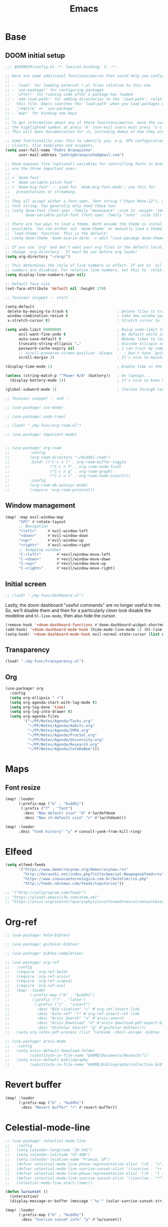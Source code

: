 #+TITLE: Emacs
#+PROPERTY: header-args:emacs-lisp :tangle ./config.el

* Base
** DOOM initial setup
#+begin_src emacs-lisp
;;; $DOOMDIR/config.el -*- lexical-binding: t; -*-

;; Here are some additional functions/macros that could help you configure Doom:
;;
;; - `load!' for loading external *.el files relative to this one
;; - `use-package!' for configuring packages
;; - `after!' for running code after a package has loaded
;; - `add-load-path!' for adding directories to the `load-path', relative to
;;   this file. Emacs searches the `load-path' when you load packages with
;;   `require' or `use-package'.
;; - `map!' for binding new keys
;;
;; To get information about any of these functions/macros, move the cursor over
;; the highlighted symbol at press 'K' (non-evil users must press 'C-c c k').
;; This will open documentation for it, including demos of how they are used.

;; Some functionality uses this to identify you, e.g. GPG configuration, email
;; clients, file templates and snippets.
(setq user-full-name "Pedro Branquinho"
      user-mail-address "pedrogbranquinho@gmail.com")

;; Doom exposes five (optional) variables for controlling fonts in Doom. Here
;; are the three important ones:
;;
;; + `doom-font'
;; + `doom-variable-pitch-font'
;; + `doom-big-font' -- used for `doom-big-font-mode'; use this for
;;   presentations or streaming.
;;
;; They all accept either a font-spec, font string ("Input Mono-12"), or xlfd
;; font string. You generally only need these two:
;; (setq doom-font (font-spec :family "monospace" :size 12 :weight 'semi-light)
;;       doom-variable-pitch-font (font-spec :family "sans" :size 13))

;; There are two ways to load a theme. Both assume the theme is installed and
;; available. You can either set `doom-theme' or manually load a theme with the
;; `load-theme' function. This is the default:
;; (setq doom-theme 'doom-acario-dark) -> edit "(use-pacakge doom-themes)" instead.

;; If you use `org' and don't want your org files in the default location below,
;; change `org-directory'. It must be set before org loads!
(setq org-directory "~/org/")

;; This determines the style of line numbers in effect. If set to `nil', line
;; numbers are disabled. For relative line numbers, set this to `relative'.
(setq display-line-numbers-type nil)

;; Default face size
(set-face-attribute 'default nil :height 170)

;; Tecosaur snippet -- start --

(setq-default
 delete-by-moving-to-trash t                      ; Delete files to trash
 window-combination-resize t                      ; take new window space from all other windows (not just current)
 x-stretch-cursor t)                              ; Stretch cursor to the glyph width

(setq undo-limit 80000000                         ; Raise undo-limit to 80Mb
      evil-want-fine-undo t                       ; By default while in insert all changes are one big blob. Be more granular
      auto-save-default t                         ; Nobody likes to loose work, I certainly don't
      truncate-string-ellipsis "…"                ; Unicode ellispis are nicer than "...", and also save /precious/ space
      password-cache-expiry nil                   ; I can trust my computers ... can't I?
      ;; scroll-preserve-screen-position 'always     ; Don't have `point' jump around
      scroll-margin 2)                            ; It's nice to maintain a little margin

(display-time-mode 1)                             ; Enable time in the mode-line

(unless (string-match-p "^Power N/A" (battery))   ; On laptops...
  (display-battery-mode 1))                       ; it's nice to know how much power you have

(global-subword-mode 1)                           ; Iterate through CamelCase words

;; Tecosaur snippet -- end --

;; (use-package! csv-mode)

;; (use-package! undo-tree)

;; (load! "./my-func/org-roam.el")

;; (use-package! impatient-mode)


;; (use-package! org-roam
;;         :config
;;         (org-roam-directory "~/buddhi-roam")
;;         :bind! (("C-c n l" . org-roam-buffer-toggle
;;                  ("C-c n f" . org-roam-node-find)
;;                  ("C-c n g" . org-roam-graph)
;;                  ("C-c n i" . org-roam-node-insert)))
;;         :config
;;         (org-roam-db-autosyc-mode)
;;         (require 'org-roam-protocol))
#+end_src

** Window management
#+begin_src emacs-lisp
(map! :map evil-window-map
      "SPC" #'rotate-layout
      ;; Navigation
      "<left>"     #'evil-window-left
      "<down>"     #'evil-window-down
      "<up>"       #'evil-window-up
      "<right>"    #'evil-window-right
      ;; Swapping windows
      "C-<left>"       #'+evil/window-move-left
      "C-<down>"       #'+evil/window-move-down
      "C-<up>"         #'+evil/window-move-up
      "C-<right>"      #'+evil/window-move-right)
#+end_src

#+RESULTS:

** Initial screen

#+begin_src emacs-lisp
;; (load! "./my-func/dashboard.el")
#+end_src

#+RESULTS:
: t

Lastly, the doom dashboard "useful commands" are no longer useful to me.
So, we'll disable them and then for a particularly /clean/ look disable
the modeline and ~hl-line-mode~, then also hide the cursor.

#+begin_src emacs-lisp
(remove-hook '+doom-dashboard-functions #'doom-dashboard-widget-shortmenu)
(add-hook! '+doom-dashboard-mode-hook (hide-mode-line-mode 1) (hl-line-mode -1))
(setq-hook! '+doom-dashboard-mode-hook evil-normal-state-cursor (list nil))
#+end_src

** Transparency
#+begin_src emacs-lisp
(load! "./my-func/transparency.el")
#+end_src

#+RESULTS:
: t

** Org
#+begin_src emacs-lisp
(use-package! org
  :config
  (setq org-ellipsis " ▾")
  (setq org-agenda-start-with-log-mode t)
  (setq org-log-done 'time)
  (setq org-log-into-drawer t)
  (setq org-agenda-files
        '("~/PP/Notes/Agenda/Tasks.org"
          "~/PP/Notes/Agenda/Habits.org"
          "~/PP/Notes/Agenda/IMPA.org"
          "~/PP/Notes/Agenda/ProcSel.org"
          "~/PP/Notes/Agenda/University.org"
          "~/PP/Notes/Agenda/Research.org"
          "~/PP/Notes/Agenda/CafeDoBem")))
#+end_src

* Maps
** Font resize
#+begin_src emacs-lisp
(map! :leader
      (:prefix-map ("b" . "buddhi")
       (:prefix ("f" . "font")
        :desc "New default size" "d" #'lw/defdoom
        :desc "New ch-default size" "c" #'lw/chdoom)))
#+end_src

#+begin_src emacs-lisp
(map! :leader
      :desc "Yank history" "y" #'consult-yank-from-kill-ring)
#+end_src

* Elfeed
#+begin_src emacs-lisp
(setq elfeed-feeds
      '("https://www.democracynow.org/democracynow.rss"
        "http://docuwiki.net/index.php?title=Special:Newpages&feed=rss"
        "https://www.inovacaotecnologica.com.br/boletim/rss.php"
        "http://feeds.nbcnews.com/feeds/topstories"))

;; '("http://nullprogram.com/feed/")
;; "https://planet.emacslife.com/atom.xml"
;; "https://arxiv.org/search/?query=physics+informed+neural+network&searchtype=all&source=header"
#+end_src

#+RESULTS:
| https://www.democracynow.org/democracynow.rss | http://docuwiki.net/index.php?title=Special:Newpages&feed=rss | https://www.inovacaotecnologica.com.br/boletim/rss.php | http://feeds.nbcnews.com/feeds/topstories |

* Org-ref
#+begin_src emacs-lisp
;; (use-package! helm-bibtex)

;; (use-package! gscholar-bibtex)

;; (use-package! bibtex-completion)

;; (use-package! org-ref
;;   :config
;;   (require 'org-ref-helm)
;;   (require 'org-ref-arxiv)
;;   (require 'org-ref-scopus)
;;   (require 'org-ref-wos)
;;   (map! :leader
;;         (:prefix-map ("b" . "buddhi")
;;          (:prefix ("l" . "latex")
;;           (:prefix ("i" . "insert")
;;            :desc "Bib-citation" "c" #'org-ref-insert-link
;;            :desc "Auto-ref" "r" #'org-ref-insert-ref-link
;;            :desc "Arxiv Search" "s" #'arxiv-search
;;            :desc "Arxiv Download" "d" #'arxiv-download-pdf-export-bibtex
;;            :desc "GScholar Search" "g" #'gscholar-bibtex))))
;;   (setq org-latex-pdf-process (list "latexmk -shell-escape -bibtex -f -pdf %f")))
#+end_src

#+begin_src emacs-lisp
;; (use-package! arxiv-mode
;;   :config
;;   (setq arxiv-default-download-folder
;;         (substitute-in-file-name "$HOME/Documents/Reseach/"))
;;   (setq arxiv-default-bibliography
;;         (substitute-in-file-name "$HOME/Bibliography/collection.bib")))
#+end_src

* Revert buffer
#+begin_src emacs-lisp
(map! :leader
      (:prefix-map ("b" . "buddhi")
       :desc "Revert buffer" "r" #'revert-buffer))
#+end_src

#+RESULTS:
: revert-buffer

* Celestial-mode-line
#+begin_src emacs-lisp
;; (use-package! celestial-mode-line
;;   :config
;;   (setq calendar-longitude "20.54S")
;;   (setq calendar-latitude "47.40W")
;;   (setq calendar-location-name "Franca, SP")
;;   (defvar celestial-mode-line-phase-representation-alist '((0 . "○") (1 . "☽") (2 . "●") (3 . "☾")))
;;   (defvar celestial-mode-line-sunrise-sunset-alist '((sunrise . "☀↑ ") (sunset . "☀↓ ")))
;;   (defvar celestial-mode-line-phase-representation-alist '((0 . "( )") (1 . "|)") (2 . "(o)") (3 . "|)")))
;;   (defvar celestial-mode-line-sunrise-sunset-alist '((sunrise . "*^") (sunset . "*v")))
;;   (celestial-mode-line-start-timer))
#+end_src

#+begin_src emacs-lisp
(defun lw/sunset ()
  (interactive)
  (display-message-or-buffer (message "`%s'" (solar-sunrise-sunset-string (calendar-current-date)))))

(map! :leader
      (:prefix-map ("b" . "buddhi")
       :desc "Sunrise sunset info" "µ" #'lw/sunset))
#+end_src

#+RESULTS:
: lw/sunset

* Roam
#+begin_src emacs-lisp
(use-package! deft
  :bind ("<f2>" . deft)
  :commands (deft)
  :config (setq deft-directory "~/buddhi-roam/"
                deft-extensions '("md" "org"))
  :after org
  :bind
  ("C-c n d" . deft)
  :custom
  (deft-recursive t)
  (deft-use-filter-string-for-filename t)
  (deft-default-extension "org"))
  ;; (deft-directory org-roam-directory))

#+end_src
* PDFs in Emacs
#+begin_src emacs-lisp
(use-package! pdf-tools)
#+end_src
* Programming Languages
** LaTeX
#+begin_src emacs-lisp :tangle no
(setq org-format-latex-options (plist-put org-format-latex-options :scale 3.0))
#+end_src

#+RESULTS:
| :foreground | default | :background | default | :scale | 3.0 | :html-foreground | Black | :html-background | Transparent | :html-scale | 1.0 | :matchers | (begin $1 $ $$ \( \[) |
** Julia

* ERC/IRC Twitch

#+begin_src emacs-lisp
;; (use-package! erc-hl-nicks)
;; (use-package! erc-colorize)

;; (use-package! erc-twitch
;;   :config
;;   (add-hook! erc-twitch-mode-hook #'erc-colorize-enable)
;;   (add-hook! erc-twitch-mode-hook #'erc-hl-nicks-enable))
#+end_src

#+RESULTS:
: erc-colorize
* Pass
#+begin_src emacs-lisp
;; (use-package! hidepw)
#+end_src

#+RESULTS:
: hidepw

#+begin_src emacs-lisp
;; (use-package! helm-pass)
#+end_src

#+RESULTS:
: helm-pass

#+begin_src emacs-lisp
(map! :leader
      (:prefix-map ("b" . "buddhi")
       :desc "Password list" "p" #'helm-pass))
#+end_src

#+RESULTS:
: helm-pass
* Navigation
#+begin_src emacs-lisp
(load! "./my-func/goto.el")
#+end_src

#+begin_src emacs-lisp
(load! "./my-func/diary.el")
#+end_src

** Diary

#+begin_src emacs-lisp
(map! :leader
      (:prefix-map ("b" . "buddhi")
       :desc "Diary entry" "d" #'lw/create-or-access-diary))
#+end_src
** Evil Deeds

#+begin_src emacs-lisp
(map! :leader
      (:prefix-map ("b" . "buddhi")
       (:prefix ("n" . "navigate to")
        :desc "Evil Deeds" "n" #'lw/find-evildeeds)))
#+end_src

#+RESULTS:
: lw/find-evildeeds

** Function definitions
#+begin_src emacs-lisp
(map! :leader
      (:prefix-map ("b" . "buddhi")
       (:prefix ("n" . "navigate to")
        :desc "Function at point" "f" #'find-function-at-point)))
#+end_src

#+RESULTS:
: find-function-at-point
** Go to =Emacs.org= and =my-func.org=


#+begin_src emacs-lisp
(map! :leader
      (:prefix-map ("b" . "buddhi")
       (:prefix ("n" . "navigate to")
        :desc "Emacs.org" "e"  #'lw/goto-emacs-org
        :desc "my-func.org" "F" #'lw/goto-my-func-org)))
#+end_src

#+RESULTS:
: lw/goto-my-func-org
** Navigate to books

#+begin_src emacs-lisp
(map! :leader
      (:prefix-map ("b" . "buddhi")
       (:prefix ("n" . "navigate to")
        :desc "Active CS book" "a"  #'lw/goto-cs-active
        :desc "CS books" "c" #'lw/goto-cs-books)))
#+end_src

#+RESULTS:
: lw/goto-cs-books
** Navigate to book notes
#+begin_src emacs-lisp
(map! :leader
      (:prefix-map ("b" . "buddhi")
       (:prefix ("n" . "navigate to")
        :desc "Book notes" "n"  #'lw/goto-book-notes)))
#+end_src

* Magit
#+begin_src emacs-lisp
(map! :leader
      :desc "Magit" "m" #'magit)
#+end_src

* Proof General and Coq
#+begin_src emacs-lisp
;; (use-package! company-coq)
;; (use-package! coq-commenter)
;; (use-package! proof-general
;;   :config
;;   (add-hook! 'coq-mode-hook #'company-coq-mode)
;;   (add-hook! 'coq-mode-hook #'coq-commenter-mode))
#+end_src

#+RESULTS:
: t

* Anaconda
#+begin_src emacs-lisp
(load! "./my-func/ein-babel.el")
#+end_src

#+RESULTS:
: t

* Elm
#+begin_src emacs-lisp
(use-package! elm-mode
  :hook (elm-mode . rainbow-delimiters-mode))
#+end_src

#+RESULTS:
| rainbow-delimiters-mode | elm-indent-mode |

#+begin_src emacs-lisp
;; (use-package! elm-oracle
;;   :config
;; (with-eval-after-load 'company
;;         (add-to-list 'company-backends 'company-elm))
;; (add-hook 'elm-mode-hook #'elm-oracle-setup-completion)
#+end_src

#+begin_src shell
npm install -g elm-oracle
#+end_src

* Comment Julia

# #+begin_src emacs-lisp
# (setq inferior-julia-program-name "julia")
# #+end_src

# #+RESULTS:
# : julia

# #+begin_src emacs-lisp
# (package! julia-vterm
   #   :recipe (:host github
                #            :repo "shg/julia-vterm.el"))

# (package-install-file "~/.doom.d/julia-vterm.el/julia-vterm.el")

# (package! ob-julia-vterm
   #   :recipe (:host github
                #            :repo "shg/ob-julia-vterm.el"))

# (package-install-file "~/.doom.d/ob-julia-vterm.el/ob-julia-vterm.el")

# (package! ob-julia
   #   :recipe (:host github
                #            :repo "gjkernsx/ob-julia"))

# ;; (package-install-file "~/.doom.d/ob-julia/ob-julia.el")

# (add-hook 'julia-mode-hook #'julia-vterm-mode)
# (setq julia-vterm-repl-program "/usr/bin/julia -t 4")

# (require 'org)
# (add-to-list 'org-babel-load-languages '(julia-vterm . t))
# (org-babel-do-load-languages 'org-babel-load-languages org-babel-load-languages)
# (defalias 'org-babel-execute:julia 'org-babel-execute:julia-vterm)
# #+end_src

# #+begin_src emacs-lisp
# (add-to-list 'load-path "~/.doom.d/ob-julia/ob-julia.el")
# #+end_src

# To execute or export code in =org-mode= code blocks, you'll need to set up =org-babel-load-languages= for each language you'd like to use.  [[https://orgmode.org/worg/org-contrib/babel/languages.html][This page]] documents all of the languages that you can use with =org-babel=.

# #+begin_src emacs-lisp
# ;; (with-eval-after-load 'org
# ;;   (org-babel-do-load-languages
# ;;    'org-babel-load-languages
# ;;    '((emacs-lisp . t)
# ;;      (python . t)
# ;;      (browser . t)
# ;;      (ditaa . t)
# ;;      (R . t)
# ;;      (go . t)
# ;;      ;; (ipython . t)
# ;;      (julia-vterm . t)
# ;;      ;; (julia . t)
# ;;      (ein . t)
# ;;      (ditaa . t)
# ;;      (css . t)
# ;;      (lisp . t)
# ;;      (latex . t)
# ;;      (clojure . t)
# ;;      (clojurescript . t)))
# ;;   (push '("conf-unix" . conf-unix) org-src-lang-modes))
# #+end_src

# #+begin_src emacs-lisp
# (custom-set-variables
   #  '(ob-ein-languages
        #    '(("ein-python" . python)
               #      ("ein-R" . R)
               #      ("ein-r" . R)
               #      ("ein-julia" . julia))))
# #+end_src

# #+RESULTS:

# #+begin_src emacs-lisp
# (use-package julia-mode)
# #+end_src

# #+RESULTS:

# #+begin_src emacs-lisp
# (use-package julia-snail)
# #+end_src

# #+RESULTS:

# #+begin_src emacs-lisp
#    (setq inferior-julia-program-name "julia")
# #+end_src
* Web browser
#+begin_src emacs-lisp
;; (use-package! eaf
;;   :load-path "~/.doom.d/site-lisp/emacs-application-framework"
;;   :custom
;;   ; See https://github.com/emacs-eaf/emacs-application-framework/wiki/Customization
;;   (eaf-browser-continue-where-left-off t)
;;   (eaf-browser-enable-adblocker t)
;;   (browse-url-browser-function 'eaf-open-browser)
;;   :config
;;   (defalias 'browse-web #'eaf-open-browser))
;;   ;; (eaf-bind-key scroll_up "C-n" eaf-pdf-viewer-keybinding)
;;   ;; (eaf-bind-key scroll_down "C-p" eaf-pdf-viewer-keybinding)
;;   ;; (eaf-bind-key take_photo "p" eaf-camera-keybinding)
;;   ;; (eaf-bind-key nil "M-q" eaf-browser-keybinding)) ;; unbind, see more in the Wiki
#+end_src

#+RESULTS:
: t

#+begin_src emacs-lisp
(add-to-list 'load-path "~/.doom.d/site-lisp/emacs-application-framework/")
#+end_src

#+RESULTS:
| ~/.doom.d/site-lisp/emacs-application-framework/ | ~/.doom.d/sit |

# #+begin_src emacs-lisp
# # (require 'eaf)
# # (require 'eaf-browser)
# # #+end_src

#+RESULTS:
: eaf-browser
* Python
** Anaconda

#+begin_src emacs-lisp :tangle packages.el
(package! conda)
#+end_src

#+begin_src emacs-lisp
;; (use-package! conda
;;   :config
;;   ;; (setq
;;   ;;  conda-env-home-directory (expand-file-name "~/opt/miniconda3/")
;;   ;;  conda-env-subdirectory "envs/")
;;   (custom-set-variables '(conda-anaconda-home "/opt/miniconda3/"))
;;   (conda-env-initialize-interactive-shells)
;;   (conda-env-initialize-eshell)
;;   (conda-env-autoactivate-mode t))
#+end_src
** Ipython
#+begin_src emacs-lisp :tangle packages.el
(package! ein)
#+end_src

#+begin_src emacs-lisp
;; (use-package! ein)
;; (require 'ein)
#+end_src

* Haskell
#+begin_src emacs-lisp :tangle no
(use-package! haskell-mode
  :config
  (define-key! map [?\C-c ?r] 'haskell-run))
#+end_src

#+RESULTS:
: t

* Go
#+begin_src emacs-lisp
;; (use-package! go-complete
;;   :config
;;  (add-hook 'completion-at-point-functions 'go-complete-at-point))
#+end_src

#+begin_src emacs-lisp :eval yes
(setq gofmt-command "goimports")
(add-hook 'before-save-hook 'gofmt-before-save)
#+end_src

#+RESULTS:
| gofmt-before-save | undo-fu-session-save-safe |

* Xthemes
#+begin_src emacs-lisp :tangle packages.el
(package! ewal-doom-themes)
(package! doom-themes)
(package! doom-modeline-now-playing)
(package! doom-modeline)
#+end_src
#+RESULTS:
: doom-modeline

#+begin_src emacs-lisp
(use-package doom-themes
  :ensure t
  :config
  ;; Global settings (defaults)
  (setq doom-themes-enable-bold t    ; if nil, bold is universally disabled
        doom-themes-enable-italic t) ; if nil, italics is universally disabled
  (load-theme 'doom-acario-dark t)

  ;; Enable flashing mode-line on errors
  (doom-themes-visual-bell-config)
  ;; Enable custom neotree theme (all-the-icons must be installed!)
  (doom-themes-neotree-config)
  ;; or for treemacs users
  ;; (setq doom-themes-treemacs-theme "doom-atom") ; use "doom-colors" for less minimal icon theme
  ;; (doom-themes-treemacs-config)
  ;; Corrects (and improves) org-mode's native fontification.
  (doom-themes-org-config))
#+end_src
* W3M
#+begin_src emacs-lisp
;; (use-package! w3m
;;   :config
;;   (setq w3m-search-default-engine "duckduckgo"))
#+end_src
* Types of Searches
#+begin_src emacs-lisp
(map! :leader
      (:prefix-map ("b" . "buddhi")
       (:prefix ("s" . "search")
        :desc "w3m search" "s" #'w3m-search
        :desc "dictionary search" "d" #'dictionary-search)))
#+end_src

#+RESULTS:
: dictionary-search

* LaTeX
** AUCTeX

#+begin_src emacs-lisp :tangle packages.el :tangle no
(package! auctex)
#+end_src

#+begin_src emacs-lisp :tangle no
(use-package! auctex
  :ensure tex-mode
  :hook (tex-mode . auctex-mode))
#+end_src

#+RESULTS:
| auctex-mode |
#+RESULTS:
** LaTeX Extra features for editing
#+begin_src emacs-lisp
      ;; (use-package latex-extra)
#+end_src

** Pygments
#+begin_src emacs-lisp :tangle no
(eval-after-load "tex"
  '(setcdr (assoc "LaTeX" TeX-command-list)
          '("%`%l%(mode) -shell-escape%' %t"
            TeX-run-TeX nil (latex-mode doctex-mode) :help "Run LaTeX")))
#+end_src

#+RESULTS:
| %`%l%(mode) -shell-escape%' %t | TeX-run-TeX | nil | (latex-mode doctex-mode) | :help | Run LaTeX |


#+name: setup-minted
#+begin_src emacs-lisp :exports both :results silent :tangle no
(setq org-latex-listings 'minted)
(setq org-latex-custom-lang-environments
 '((emacs-lisp "common-lispcode")))
(setq org-latex-minted-options
      '(("frame" "lines")
        ("fontsize" "\\scriptsize")
        ("linenos" "false")
        ("bgcolor" "LightGray")))
(setq org-latex-to-pdf-process
      '("pdflatex -shell-escape -interaction nonstopmode -output-directory %o %f"
        "pdflatex -shell-escape -interaction nonstopmode -output-directory %o %f"
        "pdflatex -shell-escape -interaction nonstopmode -output-directory %o %f"))
#+end_src

** Output
#+begin_src emacs-lisp
   ;; ; SyncTeX basics

   ;; ; un-urlify and urlify-escape-only should be improved to handle all special characters, not only spaces.
   ;; ; The fix for spaces is based on the first comment on http://emacswiki.org/emacs/AUCTeX#toc20

   ;; (defun un-urlify (fname-or-url)
   ;;   "Transform file:///absolute/path from Gnome into /absolute/path with very limited support for special characters"
   ;;   (if (string= (substring fname-or-url 0 8) "file:///")
   ;;       (url-unhex-string (substring fname-or-url 7))
   ;;     fname-or-url))

   ;; (defun urlify-escape-only (path)
   ;;   "Handle special characters for urlify"
   ;;   (replace-regexp-in-string " " "%20" path))

   ;; (defun urlify (absolute-path)
   ;;   "Transform /absolute/path to file:///absolute/path for Gnome with very limited support for special characters"
   ;;   (if (string= (substring absolute-path 0 1) "/")
   ;;       (concat "file://" (urlify-escape-only absolute-path))
   ;;       absolute-path))


   ;; ; SyncTeX backward search - based on http://emacswiki.org/emacs/AUCTeX#toc20, reproduced on https://tex.stackexchange.com/a/49840/21017

   ;; (defun th-evince-sync (file linecol &rest ignored)
   ;;   (let* ((fname (un-urlify file))
   ;;          (buf (find-file fname))
   ;;          (line (car linecol))
   ;;          (col (cadr linecol)))
   ;;     (if (null buf)
   ;;         (message "[Synctex]: Could not open %s" fname)
   ;;       (switch-to-buffer buf)
   ;;       (goto-line (car linecol))
   ;;       (unless (= col -1)
   ;;         (move-to-column col)))))

   ;; (defvar *dbus-evince-signal* nil)

   ;; (defun enable-evince-sync ()
   ;;   (require 'dbus)
   ;;   ; cl is required for setf, taken from: http://lists.gnu.org/archive/html/emacs-orgmode/2009-11/msg01049.html
   ;;   (require 'cl)
   ;;   (when (and
   ;;          (eq window-system 'x)
   ;;          (fboundp 'dbus-register-signal))
   ;;     (unless *dbus-evince-signal*
   ;;       (setf *dbus-evince-signal*
   ;;             (dbus-register-signal
   ;;              ;; :session nil "/org/gnome/evince/Window/0"
   ;;              "org.gnome.evince.Window" "SyncSource"
   ;;              'th-evince-sync)))))

   ;; (add-hook 'LaTeX-mode-hook 'enable-evince-sync)


   ;; ; SyncTeX forward search - based on https://tex.stackexchange.com/a/46157

   ;; ;; universal time, need by evince
   ;; (defun utime ()
   ;;   (let ((high (nth 0 (current-time)))
   ;;         (low (nth 1 (current-time))))
   ;;    (+ (* high (lsh 1 16) ) low)))

   ;; ;; Forward search.
   ;; ;; Adapted from http://dud.inf.tu-dresden.de/~ben/evince_synctex.tar.gz
   ;; ;; (defun auctex-evince-forward-sync (pdffile texfile line)
   ;; ;;   (let ((dbus-name
   ;; ;;      (dbus-call-method :session
   ;; ;;                "org.gnome.evince.Daemon"  ; service
   ;; ;;                "/org/gnome/evince/Daemon" ; path
   ;; ;;                "org.gnome.evince.Daemon"  ; interface
   ;; ;;                "FindDocument"
   ;; ;;                (urlify pdffile)
   ;; ;;                t     ; Open a new window if the file is not opened.
   ;; ;;                )))
   ;; ;;     (dbus-call-method :session
   ;; ;;           dbus-name
   ;; ;;           "/org/gnome/evince/Window/0"
   ;; ;;           "org.gnome.evince.Window"
   ;; ;;           "SyncView"
   ;; ;;           (urlify-escape-only texfile)
   ;; ;;           (list :struct :int32 line :int32 1)
   ;; ;;   (utime))))

   ;; ;; (defun auctex-evince-view ()
   ;; ;;   (let ((pdf (file-truename (concat default-directory
   ;; ;;                     (TeX-master-file (TeX-output-extension)))))
   ;; ;;     (tex (buffer-file-name))
   ;; ;;     (line (line-number-at-pos)))
   ;; ;;     (auctex-evince-forward-sync pdf tex line)))

   ;; ;; New view entry: Evince via D-bus.
   ;; (setq TeX-view-program-list '())
   ;; (add-to-list 'TeX-view-program-list
   ;;          '("evince" auctex-evince-view))

   ;; ;; Prepend Evince via D-bus to program selection list
   ;; ;; overriding other settings for PDF viewing.
   ;; (setq TeX-view-program-selection '())
   ;; (add-to-list 'TeX-view-program-selection
   ;;          '(output-pdf "evince"))
#+end_src

#+RESULTS:
| output-pdf | evince |


#+begin_src emacs-lisp :tangle no
(setq TeX-PDF-mode t)

(defun pdfevince ()
   (add-to-list 'TeX-output-view-style
                 '("^pdf$" "." "evince %o %(outpage)")))


(defun pdfokular ()
   (add-to-list 'TeX-output-view-style
                 '("^pdf$" "." "okular %o %(outpage)")))


   ;; (add-hook  'LaTeX-mode-hook  'pdfevince  t) ; AUCTeX LaTeX mode
(add-hook  'LaTeX-mode-hook  'pdfokular  t) ; AUCTeX LaTeX mode
#+end_src

#+RESULTS:
| pdfevince |

** Output evince setup
#+begin_src emacs-lisp :tangle no
(load "auctex.el" nil t t)
   ;; (load "preview-latex.el" nil t t)
#+end_src

#+RESULTS:
: t

** Preview
#+begin_src emacs-lisp
   ;; (use-package! latex-preview-pane)
   ;; (use-package! latex-pretty-symbols)
#+end_src

#+RESULTS:


#+begin_src emacs-lisp :tangle no
(setq TeX-PDF-mode t)
(require 'tex)
(TeX-global-PDF-mode t)
#+end_src

#+RESULTS:
: t
** Auto-complete
#+begin_src emacs-lisp
;; (use-package! auto-complete-auctex)
#+end_src

#+RESULTS:

* Pressentation
** Org Reveal

#+begin_src emacs-lisp :tangle packages.el
(package! ox-reveal)
(package! impatient-mode)
(package! celestial-mode-line)
#+end_src

#+begin_src emacs-lisp :tangle no
(require 'ox-reveal)
#+end_src

#+RESULTS:
: ox-reveal

* Java
#+begin_src emacs-lisp :tangle packages.el :tangle no
(package! lsp-sonarlint)
#+end_src

#+begin_src emacs-lisp :tangle no
(use-package! lsp-sonarlint
  :config
  (require 'lsp-sonarlint)
  (setq lsp-sonarlint-java-enabled t))
#+end_src
* SQL

#+begin_src emacs-lisp :tangle packages.el
(package! sqlformat)
#+end_src

#+begin_src emacs-lisp
;; (use-package! sqlformat
;;   :config
;;   (setq sqlformat-command 'pgformatter)
;;   (add-hook 'sql-mode-hook 'sqlformat-on-save-mode))
#+end_src

#+RESULTS:
: t

#+begin_src emacs-lisp :tangle packages.el
(package! emacsql-mysql)
(package! ob-sql-mode)
(package! sqlformat)
(package! esqlite)
(package! sql-indent)
(package! sqlup-mode)
(package! emacsql-psql)
(package! emacsql-mysql)
(package! emacsql-sqlite-module)
(package! emacsql-sqlite-builtin)
#+end_src

* Cursor lock-screen (scrolling behavior)
#+begin_src emacs-lisp :tangle packages.el
(package! centered-cursor-mode)
#+end_src

* Pomodoro
#+begin_src emacs-lisp :tangle packages.el
(package! org-pomodoro)
#+end_src

* Custom bindings
#+begin_src emacs-lisp
(map! :leader
      (:prefix-map ("b" . "buddhi")
        :desc "centered-cursor-mode" "C-l" #'centered-cursor-mode)
      (:desc "anzu-replace" "r" #'anzu-replace-at-cursor-thing))
#+end_src

* Chinese
#+begin_src emacs-lisp :tangle packages.el
(package! pyim)
(package! pyim-basedict)
#+end_src

* Shortcuts to load modules, as needed

To create new loadable modules,

#+begin_src emacs-lisp
(load! "./my-func/define-modules.el")
#+end_src

#+begin_src emacs-lisp
(load! "./my-func/load-modules.el")
#+end_src

#+RESULTS:
: t

#+begin_src emacs-lisp
(map! :leader
      (:prefix-map ("b" . "buddhi")
       (:prefix ("l" . "load module")
        :desc "Chinese" "c" #'lw/load-chinese
        :desc "LaTeX" "l" #'lw/load-latex)))
#+end_src

* Datomic snippets?
#+begin_src emacs-lisp :tangle packages.el
;; (package! datomic-snippets)
#+end_src
* Current time function

#+begin_src emacs-lisp
(load! "./my-func/isosec.el")
#+end_src

#+RESULTS:
: t

#+begin_src emacs-lisp
(map! :leader
      (:prefix-map ("b" . "buddhi")
       (:prefix ("z" . "Zettle funcs")
          :desc "Isosec" "i" #'blw/insert-current-isosec)))
#+end_src
#+RESULTS:
: blw/insert-current-isosec
* Markdown
#+begin_src emacs-lisp :tangle packages.el
(package! flymd)
#+end_src
* EPUB reader
#+begin_src emacs-lisp :tangle packages.el
(package! nov)
#+end_src

#+begin_src emacs-lisp
(map! :leader
      (:prefix-map ("b" . "buddhi")
       (:prefix-map ("r" . "read")
        :desc "EPUB refresh size" "r" #'nov-render-document)))
#+end_src

#+RESULTS:
: nov-render-document
* Emoji
#+begin_src emacs-lisp :tangle packages.el
(package! emojify)
#+end_src

* Fixes
#+begin_src emacs-lisp :tangle packages.el
(package! pyim-basedict)
(package! pyim)
(package! bing-dict)
(package! zh-align
  :recipe (:host github
           :repo "chen-chao/zh-align.el"))
(package! doom-themes)
(package! evil-collection)
(package! bing-dict)
(package! straight :pin "3eca39d")
#+end_src

#+begin_src emacs-lisp
(load! "./my-func/fast-input-method.el")
(evil-mode)
#+end_src

* RevealJS
#+begin_src emacs-lisp :tangle packages.el
(package! ox-reveal)
(package! impatient-mode)
;; (package! httpd)
#+end_src

#+begin_src emacs-lisp
;; (use-package impatient-mode)
#+end_src
